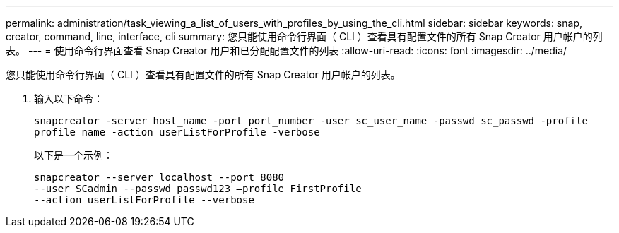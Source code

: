 ---
permalink: administration/task_viewing_a_list_of_users_with_profiles_by_using_the_cli.html 
sidebar: sidebar 
keywords: snap, creator, command, line, interface, cli 
summary: 您只能使用命令行界面（ CLI ）查看具有配置文件的所有 Snap Creator 用户帐户的列表。 
---
= 使用命令行界面查看 Snap Creator 用户和已分配配置文件的列表
:allow-uri-read: 
:icons: font
:imagesdir: ../media/


[role="lead"]
您只能使用命令行界面（ CLI ）查看具有配置文件的所有 Snap Creator 用户帐户的列表。

. 输入以下命令：
+
`snapcreator -server host_name -port port_number -user sc_user_name -passwd sc_passwd -profile profile_name -action userListForProfile -verbose`

+
以下是一个示例：

+
[listing]
----
snapcreator --server localhost --port 8080
--user SCadmin --passwd passwd123 –profile FirstProfile
--action userListForProfile --verbose
----

